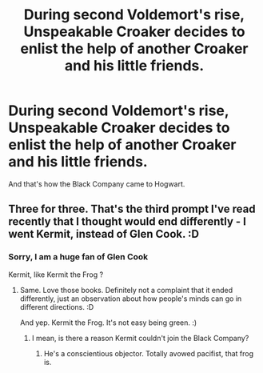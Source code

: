 #+TITLE: During second Voldemort's rise, Unspeakable Croaker decides to enlist the help of another Croaker and his little friends.

* During second Voldemort's rise, Unspeakable Croaker decides to enlist the help of another Croaker and his little friends.
:PROPERTIES:
:Author: Auctor62
:Score: 12
:DateUnix: 1611185045.0
:DateShort: 2021-Jan-21
:FlairText: Prompt
:END:
And that's how the Black Company came to Hogwart.


** Three for three. That's the third prompt I've read recently that I thought would end differently - I went Kermit, instead of Glen Cook. :D
:PROPERTIES:
:Author: Avalon1632
:Score: 3
:DateUnix: 1611215708.0
:DateShort: 2021-Jan-21
:END:

*** Sorry, I am a huge fan of Glen Cook

Kermit, like Kermit the Frog ?
:PROPERTIES:
:Author: Auctor62
:Score: 2
:DateUnix: 1611216087.0
:DateShort: 2021-Jan-21
:END:

**** Same. Love those books. Definitely not a complaint that it ended differently, just an observation about how people's minds can go in different directions. :D

And yep. Kermit the Frog. It's not easy being green. :)
:PROPERTIES:
:Author: Avalon1632
:Score: 2
:DateUnix: 1611216530.0
:DateShort: 2021-Jan-21
:END:

***** I mean, is there a reason Kermit couldn't join the Black Company?
:PROPERTIES:
:Author: alexeyr
:Score: 1
:DateUnix: 1612717968.0
:DateShort: 2021-Feb-07
:END:

****** He's a conscientious objector. Totally avowed pacifist, that frog is.
:PROPERTIES:
:Author: Avalon1632
:Score: 1
:DateUnix: 1612779919.0
:DateShort: 2021-Feb-08
:END:
